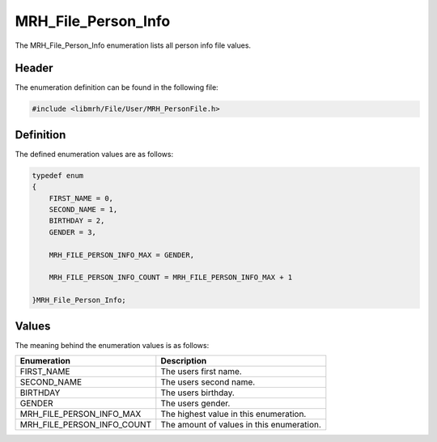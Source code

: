 MRH_File_Person_Info
====================
The MRH_File_Person_Info enumeration lists all person info file values.

Header
------
The enumeration definition can be found in the following file:

.. code-block:: c

    #include <libmrh/File/User/MRH_PersonFile.h>


Definition
----------
The defined enumeration values are as follows:

.. code-block:: c

    typedef enum
    {
        FIRST_NAME = 0,
        SECOND_NAME = 1,
        BIRTHDAY = 2,
        GENDER = 3,
        
        MRH_FILE_PERSON_INFO_MAX = GENDER,

        MRH_FILE_PERSON_INFO_COUNT = MRH_FILE_PERSON_INFO_MAX + 1

    }MRH_File_Person_Info;


Values
------
The meaning behind the enumeration values is as follows:

.. list-table::
    :header-rows: 1

    * - Enumeration
      - Description
    * - FIRST_NAME
      - The users first name.
    * - SECOND_NAME
      - The users second name.
    * - BIRTHDAY
      - The users birthday.
    * - GENDER
      - The users gender.
    * - MRH_FILE_PERSON_INFO_MAX
      - The highest value in this enumeration.
    * - MRH_FILE_PERSON_INFO_COUNT
      - The amount of values in this enumeration.